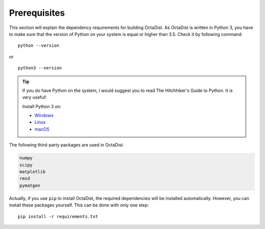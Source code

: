=============
Prerequisites
=============

This section will explain the dependency requirements for building OctaDist.
As OctaDist is written in Python 3, you have to make sure that the version of Python
on your system is equal or higher than 3.5. Check it by following command::

    python --version

or

::

    python3 --version


.. tip::

    If you do have Python on the system, I would suggest you to read 
    The Hitchhiker's Guide to Python. It is very useful!

    Install Python 3 on:
    
    - `Windows <https://docs.python-guide.org/starting/install3/win/?highlight=install>`_
    - `Linux <https://docs.python-guide.org/starting/install3/linux/?highlight=install>`_
    - `macOS <https://docs.python-guide.org/starting/install3/osx/?highlight=install>`_



The following third-party packages are used in OctaDist.

.. code-block:: sh

    numpy
    scipy
    matplotlib
    rmsd
    pymatgen


Actually, if you use ``pip`` to install OctaDist, the required dependencies
will be installed automatically. However, you can install these packages yourself.
This can be done with only one step::

    pip install -r requirements.txt

